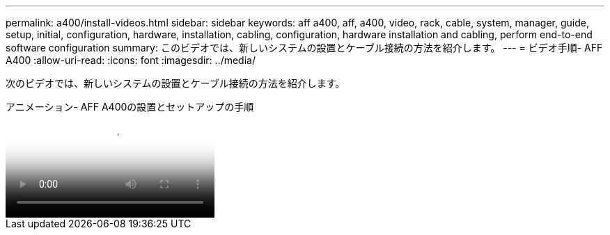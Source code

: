 ---
permalink: a400/install-videos.html 
sidebar: sidebar 
keywords: aff a400, aff, a400, video, rack, cable, system, manager, guide, setup, initial, configuration, hardware, installation, cabling, configuration, hardware installation and cabling, perform end-to-end software configuration 
summary: このビデオでは、新しいシステムの設置とケーブル接続の方法を紹介します。 
---
= ビデオ手順- AFF A400
:allow-uri-read: 
:icons: font
:imagesdir: ../media/


[role="lead"]
次のビデオでは、新しいシステムの設置とケーブル接続の方法を紹介します。

.アニメーション- AFF A400の設置とセットアップの手順
video::6cbbcb96-fe92-4040-a004-ab2001624dd7[panopto]
